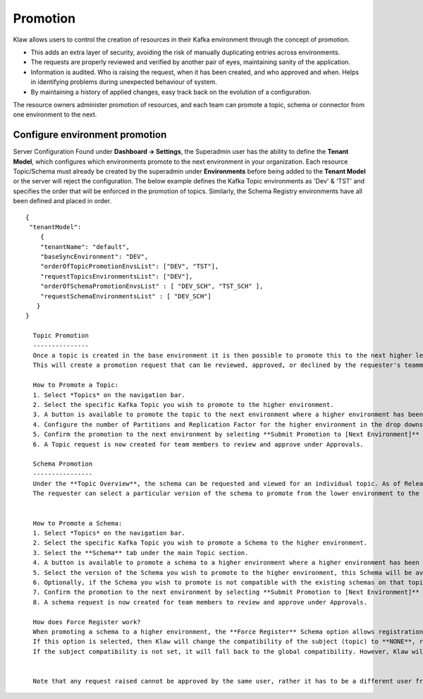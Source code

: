 Promotion
=========


Klaw allows users to control the creation of resources in their Kafka environment through the concept of promotion.

- This adds an extra layer of security, avoiding the risk of manually duplicating entries across environments.
- The requests are properly reviewed and verified by another pair of eyes, maintaining sanity of the application.
- Information is audited. Who is raising the request, when it has been created, and who approved and when. Helps in identifying problems during unexpected behaviour of system.
- By maintaining a history of applied changes, easy track back on the evolution of a configuration.


The resource owners administer promotion of resources, and each team can promote a topic, schema or connector from one environment to the next.

Configure environment promotion
-------------------------------
Server Configuration
Found under **Dashboard -> Settings**, the Superadmin user has the ability to define the **Tenant Model**, which configures which environments promote to the next environment in your organization.
Each resource Topic/Schema must already be created by the superadmin under **Environments** before being added to the **Tenant Model** or the server will reject the configuration.
The below example defines the Kafka Topic environments as 'Dev' & 'TST' and specifies the order that will be enforced in the promotion of topics.
Similarly, the Schema Registry environments have all been defined and placed in order.
::
  {
   "tenantModel":
      {
      "tenantName": "default",
      "baseSyncEnvironment": "DEV",
      "orderOfTopicPromotionEnvsList": ["DEV", "TST"],
      "requestTopicsEnvironmentsList": ["DEV"],
      "orderOfSchemaPromotionEnvsList" : [ "DEV_SCH", "TST_SCH" ],
      "requestSchemaEnvironmentsList" : [ "DEV_SCH"]
     }
  }

    Topic Promotion
    ---------------
    Once a topic is created in the base environment it is then possible to promote this to the next higher level environment.
    This will create a promotion request that can be reviewed, approved, or declined by the requester's teammates.**Topic Overview** view where the topic can be promoted will show all of the environments the topic is now configured on.

    How to Promote a Topic:
    1. Select *Topics* on the navigation bar.
    2. Select the specific Kafka Topic you wish to promote to the higher environment.
    3. A button is available to promote the topic to the next environment where a higher environment has been configured. **Promote to [Next Environment]**
    4. Configure the number of Partitions and Replication Factor for the higher environment in the drop downs provided.
    5. Confirm the promotion to the next environment by selecting **Submit Promotion to [Next Environment]**
    6. A Topic request is now created for team members to review and approve under Approvals.

    Schema Promotion
    ----------------
    Under the **Topic Overview**, the schema can be requested and viewed for an individual topic. As of Release 2.0.0, the ability to promote existing schemas to higher-level environments is also available. The requester can select a particular version of the schema to promote from the lower environment to the higher environment.
    The requester can select a particular version of the schema to promote from the lower environment to the higher environment.


    How to Promote a Schema:
    1. Select *Topics* on the navigation bar.
    2. Select the specific Kafka Topic you wish to promote a Schema to the higher environment.
    3. Select the **Schema** tab under the main Topic section.
    4. A button is available to promote a schema to a higher environment where a higher environment has been configured. **Promote to [Next Environment]**
    5. Select the version of the Schema you wish to promote to the higher environment, this Schema will be available for the team to review when approving or declining the request.
    6. Optionally, if the Schema you wish to promote is not compatible with the existing schemas on that topic, **Force Register Schema** can be used to register the Schema.
    7. Confirm the promotion to the next environment by selecting **Submit Promotion to [Next Environment]**
    8. A schema request is now created for team members to review and approve under Approvals.

    How does Force Register work?
    When promoting a schema to a higher environment, the **Force Register** Schema option allows registration even if it is not compatible with previous schemas.
    If this option is selected, then Klaw will change the compatibility of the subject (topic) to **NONE**, register the new schema and then revert to the previous subject compatibility.
    If the subject compatibility is not set, it will fall back to the global compatibility. However, Klaw will not change the global compatibility.


    Note that any request raised cannot be approved by the same user, rather it has to be a different user from the same team.